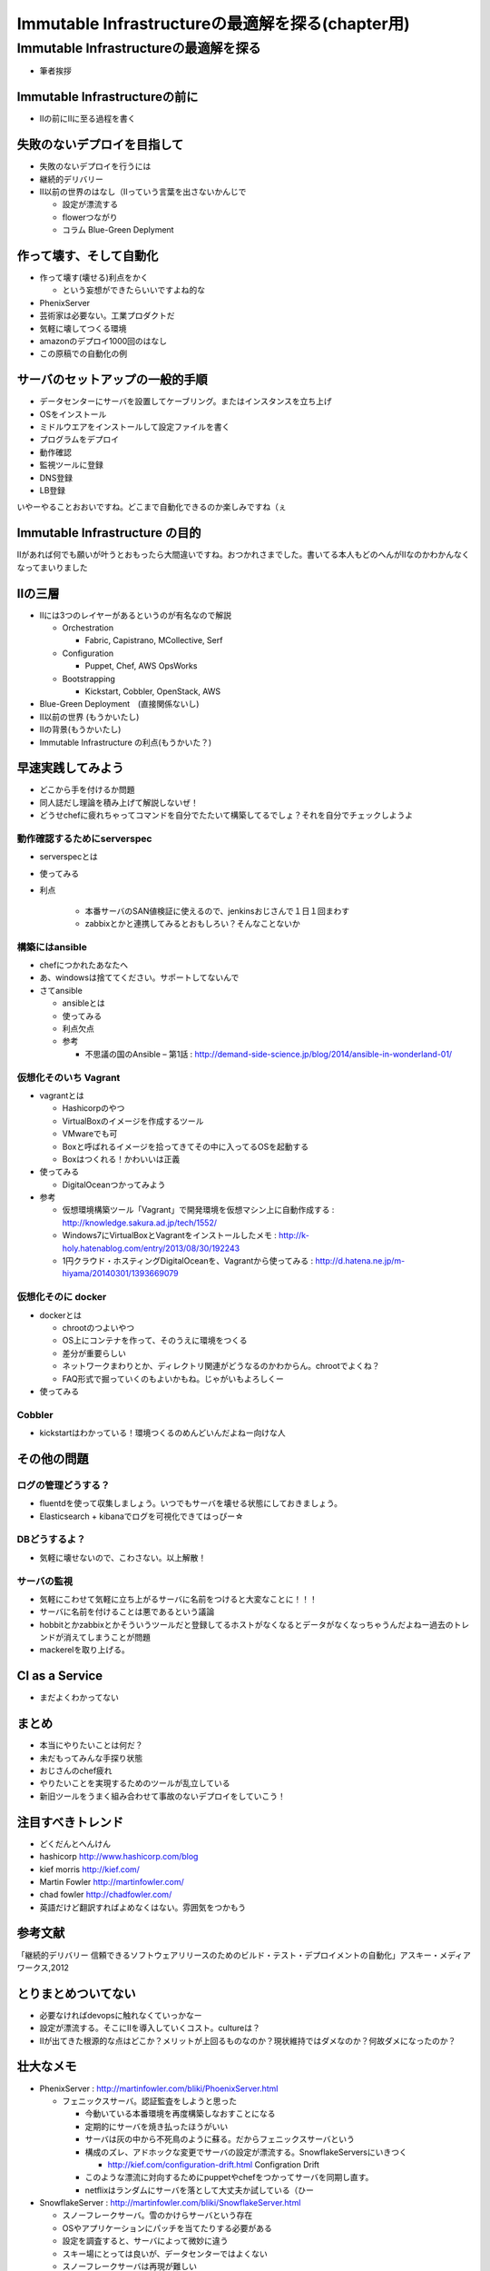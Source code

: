 
***********************************************
Immutable Infrastructureの最適解を探る(chapter用)
***********************************************


Immutable Infrastructureの最適解を探る
=====================================

* 筆者挨拶

Immutable Infrastructureの前に
-------------------------------

* IIの前にIIに至る過程を書く


失敗のないデプロイを目指して
-------------------------

* 失敗のないデプロイを行うには

* 継続的デリバリー
* II以前の世界のはなし（IIっていう言葉を出さないかんじで

  * 設定が漂流する
  * flowerつながり
  * コラム Blue-Green Deplyment


作って壊す、そして自動化
----------------------

* 作って壊す(壊せる)利点をかく

  * という妄想ができたらいいですよね的な

* PhenixServer
* 芸術家は必要ない。工業プロダクトだ
* 気軽に壊してつくる環境
* amazonのデプロイ1000回のはなし
* この原稿での自動化の例


サーバのセットアップの一般的手順
-----------------------------

* データセンターにサーバを設置してケーブリング。またはインスタンスを立ち上げ
* OSをインストール
* ミドルウエアをインストールして設定ファイルを書く
* プログラムをデプロイ
* 動作確認
* 監視ツールに登録
* DNS登録
* LB登録

いやーやることおおいですね。どこまで自動化できるのか楽しみですね（ぇ



Immutable Infrastructure の目的
-------------------------------

IIがあれば何でも願いが叶うとおもったら大間違いですね。おつかれさまでした。書いてる本人もどのへんがIIなのかわかんなくなってまいりました


IIの三層
--------

* IIには3つのレイヤーがあるというのが有名なので解説

  * Orchestration
  
    * Fabric, Capistrano, MCollective, Serf

  * Configuration

    * Puppet, Chef, AWS OpsWorks

  * Bootstrapping

    * Kickstart, Cobbler, OpenStack, AWS


* Blue-Green Deployment　(直接関係ないし)
* II以前の世界 (もうかいたし)
* IIの背景(もうかいたし)
* Immutable Infrastructure の利点(もうかいた？)


早速実践してみよう
----------------

* どこから手を付けるか問題
* 同人誌だし理論を積み上げて解説しないぜ！
* どうせchefに疲れちゃってコマンドを自分でたたいて構築してるでしょ？それを自分でチェックしようよ


動作確認するためにserverspec
^^^^^^^^^^^^^^^^^^^^^^^^^^

* serverspecとは
* 使ってみる
* 利点

    * 本番サーバのSAN値検証に使えるので、jenkinsおじさんで１日１回まわす
    * zabbixとかと連携してみるとおもしろい？そんなことないか


構築にはansible
^^^^^^^^^^^^^^^

* chefにつかれたあなたへ
* あ、windowsは捨ててください。サポートしてないんで
* さてansible

  * ansibleとは
  * 使ってみる
  * 利点欠点
  * 参考

    * 不思議の国のAnsible – 第1話 : http://demand-side-science.jp/blog/2014/ansible-in-wonderland-01/


仮想化そのいち Vagrant
^^^^^^^^^^^^^^^^^^^^^

* vagrantとは

  * Hashicorpのやつ
  * VirtualBoxのイメージを作成するツール
  * VMwareでも可
  * Boxと呼ばれるイメージを拾ってきてその中に入ってるOSを起動する
  * Boxはつくれる！かわいいは正義

* 使ってみる

  * DigitalOceanつかってみよう

* 参考

  * 仮想環境構築ツール「Vagrant」で開発環境を仮想マシン上に自動作成する : http://knowledge.sakura.ad.jp/tech/1552/
  * Windows7にVirtualBoxとVagrantをインストールしたメモ : http://k-holy.hatenablog.com/entry/2013/08/30/192243 
  * 1円クラウド・ホスティングDigitalOceanを、Vagrantから使ってみる : http://d.hatena.ne.jp/m-hiyama/20140301/1393669079


仮想化そのに docker
^^^^^^^^^^^^^^^^^^

* dockerとは

  * chrootのつよいやつ
  * OS上にコンテナを作って、そのうえに環境をつくる
  * 差分が重要らしい
  * ネットワークまわりとか、ディレクトリ関連がどうなるのかわからん。chrootでよくね？
  * FAQ形式で掘っていくのもよいかもね。じゃがいもよろしくー

* 使ってみる


Cobbler
^^^^^^^^^

* kickstartはわかっている！環境つくるのめんどいんだよねー向けな人



その他の問題
------------


ログの管理どうする？
^^^^^^^^^^^^^^^^^^^

* fluentdを使って収集しましょう。いつでもサーバを壊せる状態にしておきましょう。
* Elasticsearch + kibanaでログを可視化できてはっぴー☆


DBどうするよ？
^^^^^^^^^^^^^^

* 気軽に壊せないので、こわさない。以上解散！


サーバの監視
^^^^^^^^^^^^^^^^^^^^

* 気軽にこわせて気軽に立ち上がるサーバに名前をつけると大変なことに！！！
* サーバに名前を付けることは悪であるという議論
* hobbitとかzabbixとかそういうツールだと登録してるホストがなくなるとデータがなくなっちゃうんだよねー過去のトレンドが消えてしまうことが問題
* mackerelを取り上げる。


CI as a Service
-----------------

* まだよくわかってない


まとめ
-------

* 本当にやりたいことは何だ？
* 未だもってみんな手探り状態
* おじさんのchef疲れ
* やりたいことを実現するためのツールが乱立している
* 新旧ツールをうまく組み合わせて事故のないデプロイをしていこう！


注目すべきトレンド
-----------------

* どくだんとへんけん
* hashicorp http://www.hashicorp.com/blog
* kief morris http://kief.com/
* Martin Fowler http://martinfowler.com/
* chad fowler http://chadfowler.com/
* 英語だけど翻訳すればよめなくはない。雰囲気をつかもう


参考文献
--------
「継続的デリバリー 信頼できるソフトウェアリリースのためのビルド・テスト・デプロイメントの自動化」アスキー・メディアワークス,2012


とりまとめついてない
------------------

* 必要なければdevopsに触れなくていっかなー
* 設定が漂流する。そこにIIを導入していくコスト。cultureは？
* IIが出てきた根源的な点はどこか？メリットが上回るものなのか？現状維持ではダメなのか？何故ダメになったのか？



壮大なメモ
----------

* PhenixServer : http://martinfowler.com/bliki/PhoenixServer.html

  * フェニックスサーバ。認証監査をしようと思った

    * 今動いている本番環境を再度構築しなおすことになる
    * 定期的にサーバを焼き払ったほうがいい
    * サーバは灰の中から不死鳥のように蘇る。だからフェニックスサーバという
    * 構成のズレ、アドホックな変更でサーバの設定が漂流する。SnowflakeServersにいきつく

      * http://kief.com/configuration-drift.html Configration Drift

    * このような漂流に対向するためにpuppetやchefをつかってサーバを同期し直す。
    * netflixはランダムにサーバを落として大丈夫か試している（ひー

* SnowflakeServer : http://martinfowler.com/bliki/SnowflakeServer.html

  * スノーフレークサーバ。雪のかけらサーバという存在
  * OSやアプリケーションにパッチを当てたりする必要がある
  * 設定を調査すると、サーバによって微妙に違う
  * スキー場にとっては良いが、データセンターではよくない
  * スノーフレークサーバは再現が難しい
  * 本番での障害を開発環境で再現させても調査できない
　
    * 参考文献・目に見えるOpsハンドブック　http://www.amazon.com/gp/product/0975568604
   
  * 芸術家はスノーフレークを好むのだそうだ　http://tatiyants.com/devops-is-ruining-my-craft/
　
    * （サーバ含めそのなかのアプリケーションも工業製品なんだよ！！！わかったか！！！（横暴
    * （昔はひとつのサーバでなんとか出来たけど、今はアクセスも増えてサーバも増えたので芸術品はいらない！！
    * （どーどー落ち着けー、なーー
　
  * スノーフレークのディスクイメージを造ればいいじゃんという議論
  * だがこのディスクイメージはミスや不要な設定も一緒に入っている
  * しかもそれを変更することもある。壊れやすさの真の理由となる（雪だけに
  * 理解や修正がしにくくなる。変更したら影響がどこに及ぶかわからない
  * そんなわけで古代のOSの上に重要なソフトウエアが動作している理由である
  * スノーフレークを避けるためにはpuppetやchefを使って動作の確認のとれたサーバを保持すること
  * レシピを使用すつと、簡単に再構築できる。または、イメージデータを作れる
  * 構成はテキストファイルだから変更はバージョン管理される

  * nologinにしてchefなどからレシピを実行すれば、変更はすべてログに残り監査に対して有効
  * 構成の違いによるバグを減らし、全く同じ環境をつくれる。また、環境の違いに起因するバグを減らせる

    * 継続的デリバリーの本に言及する　あっ

* ConfigurationSynchronization : http://martinfowler.com/bliki/ConfigurationSynchronization.html

  * あんまり重要じゃない

* ImmutableServer : http://martinfowler.com/bliki/ImmutableServer.html

  * やっともどってこれた。この文章からスノーフレークとフェニックスサーバに飛んでいる
  * Netflixが実は実戦でやってたみたい　AMIつくってそれをAWS上に展開している

    * http://techblog.netflix.com/2013/03/ami-creation-with-aminator.html
    * AMIを作るツール　https://github.com/Netflix/aminator#readme

